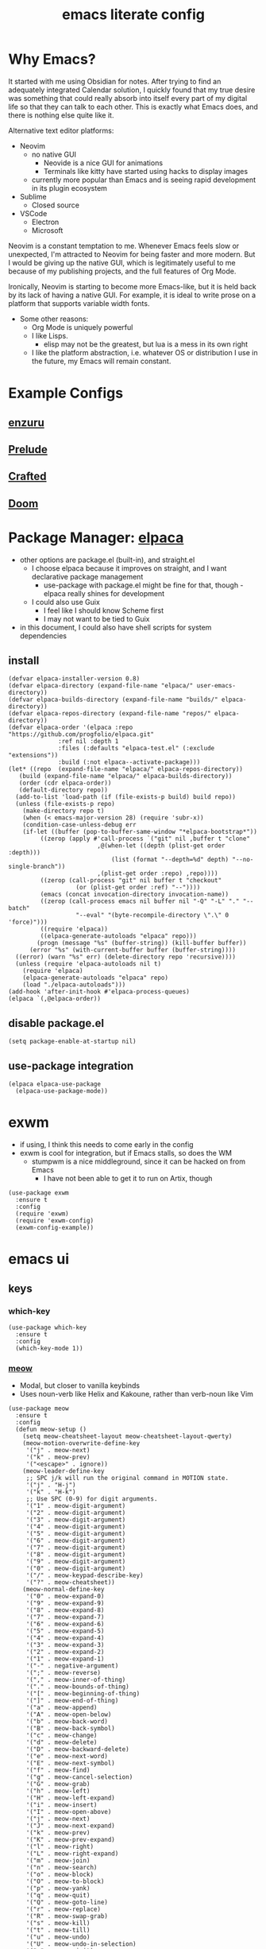 #+TITLE:emacs literate config
#+PROPERTY: header-args elisp :tangle yes :tangle ~/.emacs.d/init.el
#+TODO: TODO DEBUG | WAIT DONE
* Why Emacs?
It started with me using Obsidian for notes.  After trying to find an adequately integrated Calendar solution, I quickly found that my true desire was something that could really absorb into itself every part of my digital life so that they can talk to each other.  This is exactly what Emacs does, and there is nothing else quite like it.

Alternative text editor platforms:
- Neovim
  - no native GUI
    - Neovide is a nice GUI for animations
    - Terminals like kitty have started using hacks to display images
  - currently more popular than Emacs and is seeing rapid development in its plugin ecosystem
- Sublime
  - Closed source
- VSCode
  - Electron
  - Microsoft

Neovim is a constant temptation to me.  Whenever Emacs feels slow or unexpected, I'm attracted to Neovim for being faster and more modern.  But I would be giving up the native GUI, which is legitimately useful to me because of my publishing projects, and the full features of Org Mode.

Ironically, Neovim is starting to become more Emacs-like, but it is held back by its lack of having a native GUI.  For example, it is ideal to write prose on a platform that supports variable width fonts.
- Some other reasons:
  - Org Mode is uniquely powerful
  - I like Lisps.
    - elisp may not be the greatest, but lua is a mess in its own right
  - I like the platform abstraction, i.e. whatever OS or distribution I use in the future, my Emacs will remain constant.
* Example Configs
** [[https://github.com/enzuru/.emacs.d][enzuru]]
** [[https://github.com/bbatsov/prelude][Prelude]]
** [[https://github.com/SystemCrafters/crafted-emacs][Crafted]]
** [[https://github.com/doomemacs/doomemacs][Doom]]
* Package Manager: [[https://github.com/progfolio/elpaca][elpaca]]
- other options are package.el (built-in), and straight.el
  - I choose elpaca because it improves on straight, and I want declarative package management
    - use-package with package.el might be fine for that, though - elpaca really shines for development
  - I could also use Guix
    - I feel like I should know Scheme first
    - I may not want to be tied to Guix
- in this document, I could also have shell scripts for system dependencies
** install
#+BEGIN_SRC elisp
  (defvar elpaca-installer-version 0.8)
  (defvar elpaca-directory (expand-file-name "elpaca/" user-emacs-directory))
  (defvar elpaca-builds-directory (expand-file-name "builds/" elpaca-directory))
  (defvar elpaca-repos-directory (expand-file-name "repos/" elpaca-directory))
  (defvar elpaca-order '(elpaca :repo "https://github.com/progfolio/elpaca.git"
				:ref nil :depth 1
				:files (:defaults "elpaca-test.el" (:exclude "extensions"))
				:build (:not elpaca--activate-package)))
  (let* ((repo  (expand-file-name "elpaca/" elpaca-repos-directory))
	 (build (expand-file-name "elpaca/" elpaca-builds-directory))
	 (order (cdr elpaca-order))
	 (default-directory repo))
    (add-to-list 'load-path (if (file-exists-p build) build repo))
    (unless (file-exists-p repo)
      (make-directory repo t)
      (when (< emacs-major-version 28) (require 'subr-x))
      (condition-case-unless-debug err
	  (if-let ((buffer (pop-to-buffer-same-window "*elpaca-bootstrap*"))
		   ((zerop (apply #'call-process `("git" nil ,buffer t "clone"
						   ,@(when-let ((depth (plist-get order :depth)))
						       (list (format "--depth=%d" depth) "--no-single-branch"))
						   ,(plist-get order :repo) ,repo))))
		   ((zerop (call-process "git" nil buffer t "checkout"
					 (or (plist-get order :ref) "--"))))
		   (emacs (concat invocation-directory invocation-name))
		   ((zerop (call-process emacs nil buffer nil "-Q" "-L" "." "--batch"
					 "--eval" "(byte-recompile-directory \".\" 0 'force)")))
		   ((require 'elpaca))
		   ((elpaca-generate-autoloads "elpaca" repo)))
	      (progn (message "%s" (buffer-string)) (kill-buffer buffer))
	    (error "%s" (with-current-buffer buffer (buffer-string))))
	((error) (warn "%s" err) (delete-directory repo 'recursive))))
    (unless (require 'elpaca-autoloads nil t)
      (require 'elpaca)
      (elpaca-generate-autoloads "elpaca" repo)
      (load "./elpaca-autoloads")))
  (add-hook 'after-init-hook #'elpaca-process-queues)
  (elpaca `(,@elpaca-order))
#+END_SRC
** disable package.el
#+BEGIN_SRC elisp :tangle ~/.emacs.d/early-init.el
  (setq package-enable-at-startup nil)
#+END_SRC
** use-package integration
#+BEGIN_SRC elisp
  (elpaca elpaca-use-package
    (elpaca-use-package-mode))
#+END_SRC
* exwm
- if using, I think this needs to come early in the config
- exwm is cool for integration, but if Emacs stalls, so does the WM
  - stumpwm is a nice middleground, since it can be hacked on from Emacs
    - I have not been able to get it to run on Artix, though
#+BEGIN_SRC elisp :tangle no
  (use-package exwm
    :ensure t
    :config
    (require 'exwm)
    (require 'exwm-config)
    (exwm-config-example))
#+END_SRC
* emacs ui
** keys
*** which-key
#+BEGIN_SRC elisp
  (use-package which-key
    :ensure t
    :config
    (which-key-mode 1))
#+END_SRC
*** [[https://github.com/meow-edit/meow][meow]]
- Modal, but closer to vanilla keybinds
- Uses noun-verb like Helix and Kakoune, rather than verb-noun like Vim
#+BEGIN_SRC elisp
  (use-package meow
    :ensure t
    :config
    (defun meow-setup ()
      (setq meow-cheatsheet-layout meow-cheatsheet-layout-qwerty)
      (meow-motion-overwrite-define-key
       '("j" . meow-next)
       '("k" . meow-prev)
       '("<escape>" . ignore))
      (meow-leader-define-key
       ;; SPC j/k will run the original command in MOTION state.
       '("j" . "H-j")
       '("k" . "H-k")
       ;; Use SPC (0-9) for digit arguments.
       '("1" . meow-digit-argument)
       '("2" . meow-digit-argument)
       '("3" . meow-digit-argument)
       '("4" . meow-digit-argument)
       '("5" . meow-digit-argument)
       '("6" . meow-digit-argument)
       '("7" . meow-digit-argument)
       '("8" . meow-digit-argument)
       '("9" . meow-digit-argument)
       '("0" . meow-digit-argument)
       '("/" . meow-keypad-describe-key)
       '("?" . meow-cheatsheet))
      (meow-normal-define-key
       '("0" . meow-expand-0)
       '("9" . meow-expand-9)
       '("8" . meow-expand-8)
       '("7" . meow-expand-7)
       '("6" . meow-expand-6)
       '("5" . meow-expand-5)
       '("4" . meow-expand-4)
       '("3" . meow-expand-3)
       '("2" . meow-expand-2)
       '("1" . meow-expand-1)
       '("-" . negative-argument)
       '(";" . meow-reverse)
       '("," . meow-inner-of-thing)
       '("." . meow-bounds-of-thing)
       '("[" . meow-beginning-of-thing)
       '("]" . meow-end-of-thing)
       '("a" . meow-append)
       '("A" . meow-open-below)
       '("b" . meow-back-word)
       '("B" . meow-back-symbol)
       '("c" . meow-change)
       '("d" . meow-delete)
       '("D" . meow-backward-delete)
       '("e" . meow-next-word)
       '("E" . meow-next-symbol)
       '("f" . meow-find)
       '("g" . meow-cancel-selection)
       '("G" . meow-grab)
       '("h" . meow-left)
       '("H" . meow-left-expand)
       '("i" . meow-insert)
       '("I" . meow-open-above)
       '("j" . meow-next)
       '("J" . meow-next-expand)
       '("k" . meow-prev)
       '("K" . meow-prev-expand)
       '("l" . meow-right)
       '("L" . meow-right-expand)
       '("m" . meow-join)
       '("n" . meow-search)
       '("o" . meow-block)
       '("O" . meow-to-block)
       '("p" . meow-yank)
       '("q" . meow-quit)
       '("Q" . meow-goto-line)
       '("r" . meow-replace)
       '("R" . meow-swap-grab)
       '("s" . meow-kill)
       '("t" . meow-till)
       '("u" . meow-undo)
       '("U" . meow-undo-in-selection)
       '("v" . meow-visit)
       '("w" . meow-mark-word)
       '("W" . meow-mark-symbol)
       '("x" . meow-line)
       '("X" . meow-goto-line)
       '("y" . meow-save)
       '("Y" . meow-sync-grab)
       '("z" . meow-pop-selection)
       '("'" . repeat)
       '("<escape>" . ignore)))
    (require 'meow)
    (meow-setup)
    (meow-global-mode 1))
#+END_SRC
*** DEBUG hydra
- Might be useful for LilyPond
  - I could even make a special one for editing Kyivan chant
#+begin_src elisp :tangle no
  (use-package hydra
    :ensure t)
#+end_src
*** beacon
#+BEGIN_SRC elisp
  (use-package beacon
    :ensure t
    :config
    (beacon-mode 1))
#+END_SRC
** suppress native comp warning messages
#+BEGIN_SRC elisp :tangle ~/.emacs.d/early-init.el
  (setq native-comp-async-report-warnings-errors nil)
#+END_SRC
** turn off visual elements
- this disables these before initializing to improve startup time
#+BEGIN_SRC elisp :tangle ~/.emacs.d/early-init.el
  (push '(menu-bar-lines . 0) default-frame-alist)
  (push '(tool-bar-lines . 0) default-frame-alist)
  (push '(vertical-scroll-bars) default-frame-alist)
#+END_SRC
** misc built-in ui elements
#+BEGIN_SRC elisp
  (use-package emacs
    :ensure nil ; disable elpaca for this expression
    :config
    ;; (set-frame-parameter nil 'alpha-background 85)
    ;; (add-to-list 'default-frame-alist '(alpha-background . 85))

    (add-to-list 'default-frame-alist
	     '(font . "FiraCode Nerd Font-16"))
    (set-face-attribute 'variable-pitch nil :family "Fira Sans" :height 1.2)
    (set-face-attribute 'fixed-pitch nil :family "FiraCode Nerd Font" :height 160)

    (setq inhibit-startup-message t) 
    (setq initial-scratch-message nil)

    (setq ring-bell-function #'ignore)

    (global-display-line-numbers-mode 1)
    (setq display-line-numbers 'relative)) ;; debug
#+END_SRC
** themes
*** modus
#+BEGIN_SRC elisp :tangle no
  (use-package modus-themes
    :ensure t)
#+END_SRC
*** ef
#+BEGIN_SRC elisp
  (use-package ef-themes
    :ensure t
    :demand t
    :config)
#+END_SRC
*** catppuccin
#+BEGIN_SRC elisp
  (use-package catppuccin-theme
    :ensure t
    :demand t
    :config
    (load-theme 'catppuccin t))
#+END_SRC
** [[https://docs.projectile.mx/projectile/index.html][projectile]]
#+BEGIN_SRC elisp
(use-package projectile
  :ensure t
  :init
  (projectile-mode +1)
  :bind (:map projectile-mode-map
              ("s-p" . projectile-command-map)
              ("C-c p" . projectile-command-map)))
#+END_SRC
** DEBUG [[https://github.com/purcell/page-break-lines][page-break-lines]]
#+BEGIN_SRC elisp
  (use-package page-break-lines
    :ensure t
    :config
    (global-page-break-lines-mode 1))
#+END_SRC
** [[https://gitlab.com/jabranham/mixed-pitch][mixed-pitch]]
#+BEGIN_SRC elisp
  (use-package mixed-pitch
    :ensure t
    :hook (org-mode . mixed-pitch-mode))
#+END_SRC
** DEBUG emoji
- not all emojis are displaying correctly
#+BEGIN_SRC elisp
  (use-package emojify
    :ensure t
    :hook (after-init . global-emojify-mode))
#+END_SRC
** [[https://github.com/rainstormstudio/nerd-icons.el][nerd-icons]]
#+BEGIN_SRC elisp
  (use-package nerd-icons
    :ensure t)
#+END_SRC
** [[https://github.com/emacs-dashboard/emacs-dashboard][dashboard]]
#+BEGIN_SRC elisp
  (use-package dashboard
    :ensure t
    :demand t
    :config
    (add-hook 'elpaca-after-init-hook #'dashboard-insert-startupify-lists)
    (add-hook 'elpaca-after-init-hook #'dashboard-initialize)
    (dashboard-setup-startup-hook)
    :custom
    (dashboard-projects-backend 'projectile)
    (dashboard-startup-banner 'logo)
    (dashboard-center-content t)
    (dashboard-items '((bookmarks . 5)
		       (agenda    . 5)
		       (projects  . 5)
		       (recents   . 5)))
    (dashboard-display-icons-p t)     ; display icons on both GUI and terminal
    (dashboard-icon-type 'nerd-icons) ; use `nerd-icons' package
    (dashboard-set-heading-icons t)
    (dashboard-set-file-icons t))
#+END_SRC
** [[https://github.com/Fanael/rainbow-delimiters][rainbow-delimiters]]
- checkout prism as an alternative
#+BEGIN_SRC elisp
(use-package rainbow-delimiters
  :ensure t
  :config
  (add-hook 'prog-mode-hook #'rainbow-delimiters-mode))
#+END_SRC
** [[https://github.com/rainstormstudio/nerd-icons-dired][nerd-icons-dired]]
#+BEGIN_SRC elisp
(use-package nerd-icons-dired
  :ensure t
  :hook
  (dired-mode . nerd-icons-dired-mode))
#+END_SRC
** DEBUG [[https://github.com/mickeynp/ligature.el][ligature]]
- appears to work only sometimes
#+BEGIN_SRC elisp :tangle no
(use-package ligature
  :ensure t
  :config
  ;; Enable the "www" ligature in every possible major mode
  (ligature-set-ligatures 't '("www"))
  ;; Enable traditional ligature support in eww-mode, if the
  ;; `variable-pitch' face supports it
  (ligature-set-ligatures 'eww-mode '("ff" "fi" "ffi"))
  ;; Enable all Cascadia and Fira Code ligatures in programming modes
  (ligature-set-ligatures 'prog-mode
                        '(;; == === ==== => =| =>>=>=|=>==>> ==< =/=//=// =~
                          ;; =:= =!=
                          ("=" (rx (+ (or ">" "<" "|" "/" "~" ":" "!" "="))))
                          ;; ;; ;;;
                          (";" (rx (+ ";")))
                          ;; && &&&
                          ("&" (rx (+ "&")))
                          ;; !! !!! !. !: !!. != !== !~
                          ("!" (rx (+ (or "=" "!" "\." ":" "~"))))
                          ;; ?? ??? ?:  ?=  ?.
                          ("?" (rx (or ":" "=" "\." (+ "?"))))
                          ;; %% %%%
                          ("%" (rx (+ "%")))
                          ;; |> ||> |||> ||||> |] |} || ||| |-> ||-||
                          ;; |->>-||-<<-| |- |== ||=||
                          ;; |==>>==<<==<=>==//==/=!==:===>
                          ("|" (rx (+ (or ">" "<" "|" "/" ":" "!" "}" "\]"
                                          "-" "=" ))))
                          ;; \\ \\\ \/
                          ("\\" (rx (or "/" (+ "\\"))))
                          ;; ++ +++ ++++ +>
                          ("+" (rx (or ">" (+ "+"))))
                          ;; :: ::: :::: :> :< := :// ::=
                          (":" (rx (or ">" "<" "=" "//" ":=" (+ ":"))))
                          ;; // /// //// /\ /* /> /===:===!=//===>>==>==/
                          ("/" (rx (+ (or ">"  "<" "|" "/" "\\" "\*" ":" "!"
                                          "="))))
                          ;; .. ... .... .= .- .? ..= ..<
                          ("\." (rx (or "=" "-" "\?" "\.=" "\.<" (+ "\."))))
                          ;; -- --- ---- -~ -> ->> -| -|->-->>->--<<-|
                          ("-" (rx (+ (or ">" "<" "|" "~" "-"))))
                          ;; *> */ *)  ** *** ****
                          ("*" (rx (or ">" "/" ")" (+ "*"))))
                          ;; www wwww
                          ("w" (rx (+ "w")))
                          ;; <> <!-- <|> <: <~ <~> <~~ <+ <* <$ </  <+> <*>
                          ;; <$> </> <|  <||  <||| <|||| <- <-| <-<<-|-> <->>
                          ;; <<-> <= <=> <<==<<==>=|=>==/==//=!==:=>
                          ;; << <<< <<<<
                          ("<" (rx (+ (or "\+" "\*" "\$" "<" ">" ":" "~"  "!"
                                          "-"  "/" "|" "="))))
                          ;; >: >- >>- >--|-> >>-|-> >= >== >>== >=|=:=>>
                          ;; >> >>> >>>>
                          (">" (rx (+ (or ">" "<" "|" "/" ":" "=" "-"))))
                          ;; #: #= #! #( #? #[ #{ #_ #_( ## ### #####
                          ("#" (rx (or ":" "=" "!" "(" "\?" "\[" "{" "_(" "_"
                                       (+ "#"))))
                          ;; ~~ ~~~ ~=  ~-  ~@ ~> ~~>
                          ("~" (rx (or ">" "=" "-" "@" "~>" (+ "~"))))
                          ;; __ ___ ____ _|_ __|____|_
                          ("_" (rx (+ (or "_" "|"))))
                          ;; Fira code: 0xFF 0x12
                          ("0" (rx (and "x" (+ (in "A-F" "a-f" "0-9")))))
                          ;; Fira code:
                          "Fl"  "Tl"  "fi"  "fj"  "fl"  "ft"
                          ;; The few not covered by the regexps.
                          "{|"  "[|"  "]#"  "(*"  "}#"  "$>"  "^="))
  ;; Enables ligature checks globally in all buffers. You can also do it
  ;; per mode with `ligature-mode'.
  (global-ligature-mode t))
#+END_SRC
** set custom variables
#+BEGIN_SRC elisp
  (setq custom-file (locate-user-emacs-file "custom-vars.el"))
  (load custom-file 'noerror 'nomessage)
#+END_SRC
* [[https://orgmode.org/][org]]
- make a separate elisp file?
- do I use use-package for org itself?
#+BEGIN_SRC elisp
  (use-package org
    :ensure nil
    :config
    (setq org-directory "~/Files/")'
    (setq org-startup-folded overview))
    ;; (setq org-todo-keywords
    ;;        '((sequence "PROJ-ACT" "TODO" "DEBUG" "|" "PROJ-IN" "WAIT" "PROJ-DONE" "DONE")))
    (setq org-tag-alist
	  '(;; Places
	    ("@home" . ?H)
	    ("@work" . ?W)

	    ;; Devices
	    ("@computer" . ?C)
	    ("@phone" . ?P)

	    ;; Activities
	    ("@planning" . ?n)
	    ("@programming" . ?p)
	    ("@music" . ?m)
	    ("@text" . ?t)
	    ("@email" . ?e)
	    ("@call" . ?c)))
     (setq org-agenda-files '("~/Files"))
#+END_SRC
** org-export
*** TODO typst
*** DEBUG [[https://orgmode.org/manual/LaTeX-Export.html#LaTeX-export][latex]]
- ox-latex is built-in to org-mode
  - how should I configure it, then?
#+BEGIN_SRC elisp :tangle no
  (use-package ox-latex
    :ensure nil)
#+END_SRC
*** cv
- Execute once:
#+BEGIN_SRC shell :tangle no
mkdir ~/.emacs.d/manual-packages/
cd ~/.emacs.d/manual-packages
git clone https://gitlab.com/Titan-C/org-cv.git
#+END_SRC

#+BEGIN_SRC elisp :tangle no
(use-package ox-moderncv
    :load-path "~/.emacs.d/manual-packages/org-cv/"
    :init (require 'ox-moderncv))
#+END_SRC
** org-babel
#+BEGIN_SRC elisp
  (use-package org-babel
    :no-require
    :ensure nil
    :config
    (require 'ob-python)
    (require 'ob-latex))
#+END_SRC
** [[https://github.com/minad/org-modern][org-modern]]
- I could consider mixing with [[https://github.com/rougier/svg-tag-mode][svg-tag-mode]]
#+BEGIN_SRC elisp
  (use-package org-modern
    :ensure t
    :config
    (with-eval-after-load 'org (global-org-modern-mode)))
#+END_SRC
** TODO [[https://github.com/bastibe/org-journal][org-journal]]
#+BEGIN_SRC elisp :tangle no
  (use-package org-journal
    :ensure t
    :defer t
    :init
    ;; Change default prefix key; needs to be set before loading org-journal
    (setq org-journal-prefix-key "C-c j ")
    :config
    (setq org-journal-dir "~/Family-Notes/Journal/Alex/"
	  org-journal-date-format "%A, %d %B %Y"
	  org-journal-file-type 'weekly))
	  #+END_SRC
** [[https://protesilaos.com/emacs/denote][denote]]
- consider as an alternative to org-roam
#+BEGIN_SRC elisp
  (use-package denote
    :ensure t
    :config
    (setq denote-directory "~/Files"))
#+END_SRC
** [[https://github.com/marcinkoziej/org-pomodoro][org-pomodoro]]
#+BEGIN_SRC elisp
  (use-package org-pomodoro
    :ensure t)
#+END_SRC
** TODO [[https://github.com/yilkalargaw/org-auto-tangle][org-auto-tangle]]
- I don't think this is working
#+BEGIN_SRC elisp :tangle no
  (use-package org-auto-tangle
    :ensure t
    :defer t
    :hook (org-mode . org-auto-tangle-mode))
#+END_SRC
** TODO org-timeblock
#+BEGIN_SRC elisp :tangle no
  (use-package org-timeblock
    :ensure t)  
#+END_SRC
** org-transclusion
#+BEGIN_SRC elisp
  (use-package org-transclusion
    :ensure t)
#+END_SRC
** TODO [[https://github.com/arnm/ob-mermaid][ob-mermaid]]
** TODO openwith-mode
- useful if I want to open a file from emacs that emacs can't display properly, e.g. mp4 or html
- I may also want to use this to open code where I'd rather use a specialized tool, e.g. Frescobaldi for LilyPond
#+BEGIN_SRC elisp
  (use-package openwith
    :ensure t
    :config
      (when (require 'openwith nil 'noerror)
	(setq openwith-associations
	      (list
	       (list (openwith-make-extension-regexp
		      '("mpg" "mpeg" "mp3" "mp4"
			"avi" "wmv" "wav" "mov" "flv"
			"ogm" "ogg" "mkv"))
		     "vlc"
		     '(file))
	       ;;(list (openwith-make-extension-regexp
	       ;;       '("xbm" "pbm" "pgm" "ppm" "pnm"
	       ;;         "png" "gif" "bmp" "tif" "jpeg" "jpg"))
	       ;;      "geeqie"
	       ;;      '(file))
	       (list (openwith-make-extension-regexp
		      '("doc" "xls" "ppt" "odt" "ods" "odg" "odp"))
		     "libreoffice"
		     '(file))
	       ;;'("\\.lyx" "lyx" (file))
	       ;;'("\\.chm" "kchmviewer" (file))
	       ;;(list (openwith-make-extension-regexp
	       ;;       '("pdf" "ps" "ps.gz" "dvi"))
	       ;;      "okular"
	       ;;      '(file))
	       ))
	(openwith-mode 1)))
#+END_SRC
** DEBUG [[https://titan-c.gitlab.io/org-cv/][org-cv]]
- supports moderncv, awesomecv, and altacv
- I still love the idea, but I'm having issues getting this to work correctly
#+BEGIN_SRC elisp :tangle no
  (use-package ox-altacv
    :ensure (:host gitlab :repo "Titan-C/org-cv"))
#+END_SRC
** obsidian.el
#+BEGIN_SRC elisp
  (use-package obsidian
    :ensure t
    :defer t)
#+END_SRC
* coding
** TODO C
** python
- there are many python packages for emacs
- [[https://realpython.com/emacs-the-best-python-editor/][RealPython guide]]
- [[https://www.joseferben.com/posts/switching_from_elpy_to_anaconda_mode][Blog post: migrating from elpy to anaconda mode]]
*** [[https://github.com/pythonic-emacs/anaconda-mode][anaconda-mode]]
- anaconda-mode is the only package that Prelude uses
#+BEGIN_SRC elisp
  (use-package anaconda-mode
    :ensure t
    :config
    (add-hook 'python-mode-hook 'anaconda-mode))
#+END_SRC
*** TODO jupyter
*** hy
#+BEGIN_SRC elisp :tangle no
(use-package hy-mode
  :ensure t)
#+END_SRC
** lisps
- grouping these because they share a lot
*** TODO elisp
*** TODO guile scheme
- [[https://guix.gnu.org/en/manual/devel/en/html_node/The-Perfect-Setup.html][The Perfect Setup]]
#+BEGIN_SRC elisp :tangle no
  (use-package geiser
    :ensure t)
  (use-package geiser-guile
    :ensure t)
#+END_SRC
*** TODO common lisp
#+BEGIN_SRC elisp :tangle no
  (use-package sly
    :ensure t)
#+END_SRC
** lua
#+BEGIN_SRC elisp :tangle no
  (use-package lua-mode
    :ensure t)
#+END_SRC
** janet
#+BEGIN_SRC elisp :tangle no
  (use-package janet-mode
    :ensure t)
#+END_SRC
* publishing
** tex
*** auctex
- Is this already bundled?
#+BEGIN_SRC elisp
  (use-package auctex
    :ensure t
    :defer t)
#+END_SRC
** [[https://github.com/vedang/pdf-tools][pdf-tools]]
#+BEGIN_SRC elisp
  (use-package pdf-tools
    :ensure t)
#+END_SRC
** [[https://jsrjenkins.github.io/gregorio-mode/][gregorio-mode]]
- [[https://gregorio-project.github.io/][gregorio project]]
  - can I set this to lazy load 
#+BEGIN_SRC elisp
  (use-package gregorio-mode
    :ensure t
    :defer t)
#+END_SRC
** [[http://lilypond.org/][lilypond]]
- load this elisp because it is provided by the lilypond package rather than an emacs repo
  - Can I set it to only load when opening LilyPond files?
  - can I use use-package for this?
#+BEGIN_SRC elisp
  (use-package lilypond-mode
    :load-path "site-lisp/lilypond-init"
    :defer t
    :config
    (require 'ob-lilypond))
#+END_SRC
** [[https://github.com/mkjunker/abc-mode][abc]]
#+BEGIN_SRC elisp :tangle no
  (use-package abc-mode
    :ensure t
    :defer t)
#+END_SRC
** TODO [[https://github.com/kaction-emacs/typst-ts-mode][typst]]
*** typst-ts-mode
- [X] execute once:
#+BEGIN_SRC elisp :tangle no
  (add-to-list 'treesit-language-source-alist
	       '(typst "https://github.com/uben0/tree-sitter-typst"))
  (treesit-install-language-grammar 'typst)
#+END_SRC
#+BEGIN_SRC elisp
  (use-package typst-ts-mode
    :ensure (:type git :host sourcehut :repo "meow_king/typst-ts-mode" :files (:defaults "*.el"))
    :defer t
    :custom
    ;; don't add "--open" if you'd like `watch` to be an error detector
    (typst-ts-mode-watch-options "--open")

    ;; experimental settings (I'm the main dev, so I enable these)
    (typst-ts-mode-enable-raw-blocks-highlight t)
    (typst-ts-mode-highlight-raw-blocks-at-startup t))
#+END_SRC
*** [[https://github.com/jmpunkt/ox-typst][ox-typst]]
#+BEGIN_SRC elisp :tangle no

#+END_SRC
** anki
#+BEGIN_SRC elisp :tangle no
  (use-package anki-mode
    :ensure t)
#+END_SRC
* other
** DEBUG magit
#+BEGIN_SRC elisp :tangle no
  (use-package magit
    :ensure t)
#+END_SRC
** [[https://codeberg.org/akib/emacs-eat][eat]]
#+BEGIN_SRC elisp
  (use-package eat
    :ensure t)
#+END_SRC
** vterm
- this is the fastest one, but I prefer eat for normal use
#+BEGIN_SRC elisp :tangle no
  (use-package vterm
    :ensure t)
#+END_SRC
** emms
#+BEGIN_SRC elisp :tangle no
  (use-package emms
    :ensure t)
#+END_SRC
* dinit service
#+BEGIN_SRC shell :tangle ~/.config/dinit.d/emacs
  type = process
  command = /usr/bin/emacs --fg-daemon
  stop-command = /usr/bin/emacsclient --eval "(kill-emacs)"
  restart = no
#+END_SRC
